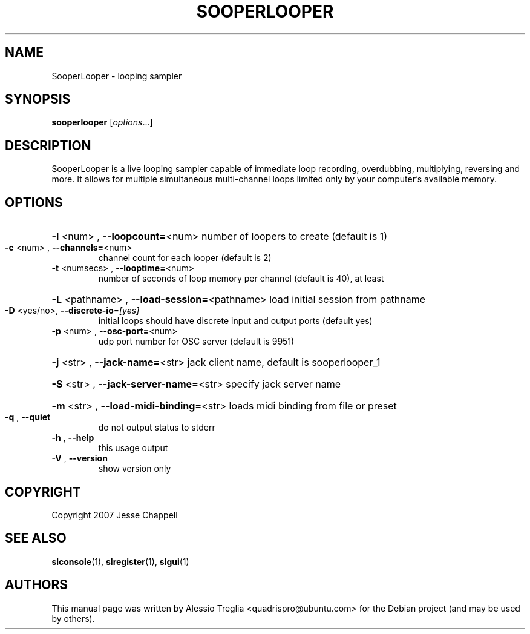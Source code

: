 .\" DO NOT MODIFY THIS FILE!  It was generated by help2man 1.37.1.
.TH SOOPERLOOPER "1" "February 2010" "SooperLooper 1.6.14" "User Commands"
.SH NAME
SooperLooper \- looping sampler
.SH SYNOPSIS
.B sooperlooper
[\fIoptions\fR...]
.SH DESCRIPTION
SooperLooper is a live looping sampler capable of immediate loop recording,
overdubbing, multiplying, reversing and more. It allows for multiple
simultaneous multi-channel loops limited only by your computer's available
memory.
.SH OPTIONS
.HP
\fB\-l\fR <num> , \fB\-\-loopcount=\fR<num> number of loopers to create (default is 1)
.TP
\fB\-c\fR <num> , \fB\-\-channels=\fR<num>
channel count for each looper (default is 2)
.TP
\fB\-t\fR <numsecs> , \fB\-\-looptime=\fR<num>
number of seconds of loop memory per channel (default is 40), at least
.HP
\fB\-L\fR <pathname> , \fB\-\-load\-session=\fR<pathname> load initial session from pathname
.TP
\fB\-D\fR <yes/no>, \fB\-\-discrete\-io\fR=\fI[yes]\fR
initial loops should have discrete input and output ports (default yes)
.TP
\fB\-p\fR <num> , \fB\-\-osc\-port=\fR<num>
udp port number for OSC server (default is 9951)
.HP
\fB\-j\fR <str> , \fB\-\-jack\-name=\fR<str> jack client name, default is sooperlooper_1
.HP
\fB\-S\fR <str> , \fB\-\-jack\-server\-name=\fR<str> specify jack server name
.HP
\fB\-m\fR <str> , \fB\-\-load\-midi\-binding=\fR<str> loads midi binding from file or preset
.TP
\fB\-q\fR , \fB\-\-quiet\fR
do not output status to stderr
.TP
\fB\-h\fR , \fB\-\-help\fR
this usage output
.TP
\fB\-V\fR , \fB\-\-version\fR
show version only
.SH COPYRIGHT
Copyright 2007 Jesse Chappell
.SH "SEE ALSO"
.PP
\fBslconsole\fR(1), \fBslregister\fR(1), \fBslgui\fR(1)
.SH "AUTHORS"
This manual page was written by Alessio Treglia <quadrispro@ubuntu.com>
for the Debian project (and may be used by others).
